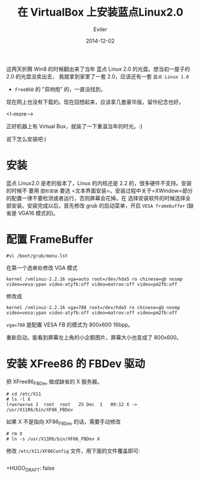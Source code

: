 #+TITLE: 在 VirtualBox 上安装蓝点Linux2.0
#+STARTUP: inlineimages content
#+AUTHOR: Eviler
#+DATE: 2014-12-02
#+HUGO_BASE_DIR: ../../
#+HUGO_AUTO_SET_LASTMOD: f
#+HUGO_SECTION: blog
#+HUGO_TAGS: linux virtualbox
#+HUGO_CATEGORIES: 计算机

这两天折腾 Win8 的时候翻出来了当年 蓝点 Linux 2.0 的光盘。想当初一屋子的
2.0 的光盘没卖出去， 我就拿到家里了一套 2.0，应该还有一套 =蓝点 Linux 1.0=
+ =FreeBSD= 的 "双响炮" 的，一直没找到，
现在网上也没有下载的。现在回想起来，应该拿几套豪华版，留作纪念也好。

<!--more-->

正好机器上有 Virtual Box，就装了一下重温当年的时光。:)
[[file:bluepoint-login.png]]
[[file:bluepoint-console.png]]
[[file:bluepoint-xwindow.png]]

说下怎么安装吧:)

* 安装

蓝点 Linux2.0 是老的版本了，Linux 的内核还是 2.2 的，很多硬件不支持。安装的时候不
要用 =图形安装=
要选 =文本界面安装=。安装过程中关于=XWindow=部分的配置一律不要检测或者运行，否则屏幕会花掉。在
选择安装软件的时候选择全部安装。安装完成以后，首先修改 grub
的启动菜单，开启 =VESA framebuffer= (缺省是 VGA16 模式的)。

* 配置 FrameBuffer
#+BEGIN_EXAMPLE
#vi /boot/grub/menu.lst
#+END_EXAMPLE

在第一个选单处修改 VGA 模式

#+BEGIN_EXAMPLE
kernel /vmlinuz-2.2.16 vga=auto root=/dev/hda5 ro chinese=gb nosmp video=vesa:ypan video-atyfb:off video=matrox:off video=pm2fb:off
#+END_EXAMPLE

修改成

#+BEGIN_EXAMPLE
kernel /vmlinuz-2.2.16 vga=788 root=/dev/hda5 ro chinese=gb nosmp video=vesa:ypan video-atyfb:off video=matrox:off video=pm2fb:off
#+END_EXAMPLE

=vga=788= 是配置 VESA FB 的模式为 800x600 16bpp。

重新启动。能看到屏幕左上角的小企鹅图片，屏幕大小也变成了 800x600。

* 安装 XFree86 的 FBDev 驱动

把 XFree86_FBDev 做成缺省的 X 服务器。

#+BEGIN_EXAMPLE
# cd /etc/X11
# ls -l X
lrwxrwxrws 1  root  root   25 Dec  1   09:12 X -> /usr/X11R6/bin/XF86_FBDev
#+END_EXAMPLE

如果 X 不是指向 XF86_FBDev 的话，需要手动修改

#+BEGIN_EXAMPLE
# rm X
# ln -s /usr/X11R6/bin/XF86_FBDev X
#+END_EXAMPLE

修改 =/etc/X11/XF86Config= 文件，用下面的文件覆盖即可:

#+BEGIN_EXAMPLE
#+END_EXAMPLE
+HUGO_DRAFT: false
